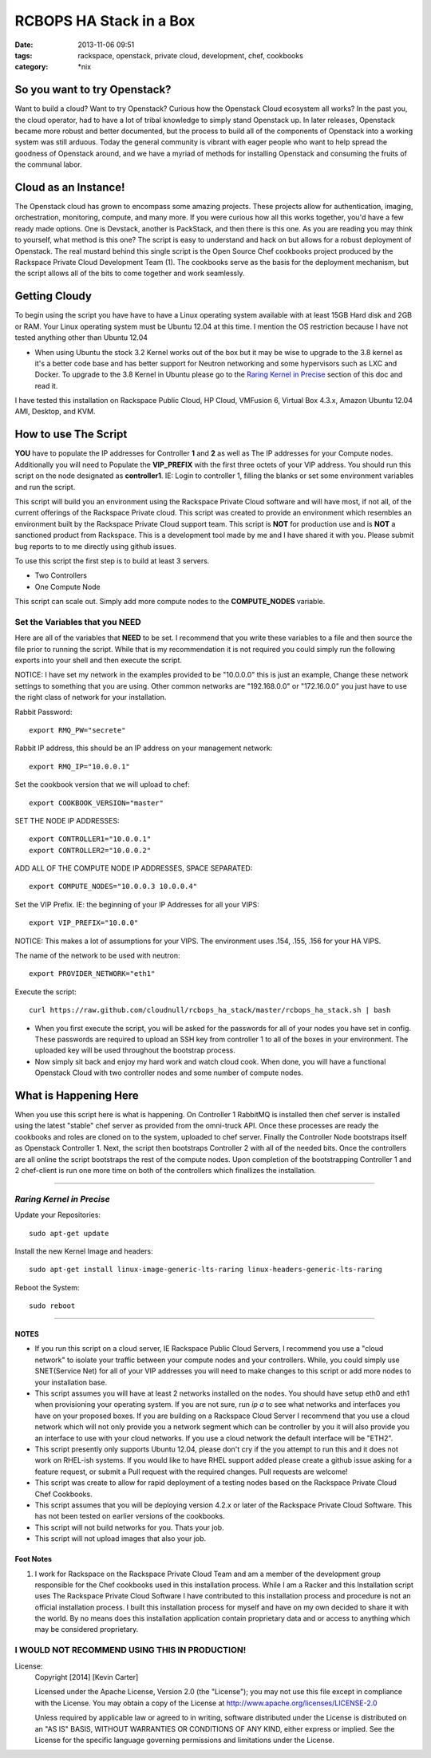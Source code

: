 RCBOPS HA Stack in a Box
########################
:date: 2013-11-06 09:51
:tags: rackspace, openstack, private cloud, development, chef, cookbooks
:category: \*nix


So you want to try Openstack?
^^^^^^^^^^^^^^^^^^^^^^^^^^^^^

Want to build a cloud? Want to try Openstack? Curious how the Openstack Cloud ecosystem all works? In the past you, the cloud operator, had to have a lot of tribal knowledge to simply stand Openstack up. In later releases, Openstack became more robust and better documented, but the process to build all of the components of Openstack into a working system was still arduous. Today the general community is vibrant with eager people who want to help spread the goodness of Openstack around, and we have a myriad of methods for installing Openstack and consuming the fruits of the communal labor.


Cloud as an Instance!
^^^^^^^^^^^^^^^^^^^^^

The Openstack cloud has grown to encompass some amazing projects. These projects allow for authentication, imaging, orchestration, monitoring, compute, and many more. If you were curious how all this works together, you'd have a few ready made options. One is Devstack, another is PackStack, and then there is this one. As you are reading you may think to yourself, what method is this one? The script is easy to understand and hack on but allows for a robust deployment of Openstack. The real mustard behind this single script is the Open Source Chef cookbooks project produced by the Rackspace Private Cloud Development Team (1). The cookbooks serve as the basis for the deployment mechanism, but the script allows all of the bits to come together and work seamlessly.


Getting Cloudy
^^^^^^^^^^^^^^

To begin using the script you have have to have a Linux operating system available with at least 15GB Hard disk and 2GB or RAM. Your Linux operating system must be Ubuntu 12.04 at this time. I mention the OS restriction because I have not tested anything other than Ubuntu 12.04

* When using Ubuntu the stock 3.2 Kernel works out of the box but it may be wise to upgrade to the 3.8 kernel as it's a better code base and has better support for Neutron networking and some hypervisors such as LXC and Docker.  To upgrade to the 3.8 Kernel in Ubuntu please go to the `Raring Kernel in Precise`_ section of this doc and read it.

I have tested this installation on Rackspace Public Cloud, HP Cloud, VMFusion 6, Virtual Box 4.3.x, Amazon Ubuntu 12.04 AMI, Desktop, and KVM.


How to use The Script
^^^^^^^^^^^^^^^^^^^^^

**YOU** have to populate the IP addresses for Controller **1** and **2** as well as The IP addresses for your Compute nodes.  Additionally you will need to Populate the **VIP_PREFIX** with the first three octets of your VIP address. You should run this script on the node designated as **controller1**.  IE: Login to controller 1, filling the blanks or set some environment variables and run the script.

This script will build you an environment using the Rackspace Private Cloud software and will have most, if not all, of the current offerings of the Rackspace Private cloud. This script was created to provide an environment which resembles an environment built by the Rackspace Private Cloud support team. This script is **NOT** for production use and is **NOT** a sanctioned product from Rackspace.  This is a development tool made by me and I have shared it with you.  Please submit bug reports to to me directly using github issues.


To use this script the first step is to build at least 3 servers.

* Two Controllers
* One Compute Node

This script can scale out. Simply add more compute nodes to the **COMPUTE_NODES** variable.


Set the Variables that you NEED
-------------------------------


Here are all of the variables that **NEED** to be set. I recommend that you write these variables to a file and then source the file prior to running the script. While that is my recommendation it is not required you could simply run the following exports into your shell and then execute the script.

NOTICE: I have set my network in the examples provided to be "10.0.0.0" this is just an example, Change these network settings to something that you are using. Other common networks are "192.168.0.0" or "172.16.0.0" you just have to use the right class of network for your installation.


Rabbit Password::

  export RMQ_PW="secrete"


Rabbit IP address, this should be an IP address on your management network::

  export RMQ_IP="10.0.0.1"


Set the cookbook version that we will upload to chef::

  export COOKBOOK_VERSION="master"


SET THE NODE IP ADDRESSES::

  export CONTROLLER1="10.0.0.1"
  export CONTROLLER2="10.0.0.2"


ADD ALL OF THE COMPUTE NODE IP ADDRESSES, SPACE SEPARATED::

  export COMPUTE_NODES="10.0.0.3 10.0.0.4"


Set the VIP Prefix. IE: the beginning of your IP Addresses for all your VIPS::

  export VIP_PREFIX="10.0.0"

NOTICE: This makes a lot of assumptions for your VIPS. The environment uses .154, .155, .156 for your HA VIPS.


The name of the network to be used with neutron::

  export PROVIDER_NETWORK="eth1"


Execute the script::

  curl https://raw.github.com/cloudnull/rcbops_ha_stack/master/rcbops_ha_stack.sh | bash


* When you first execute the script, you will be asked for the passwords for all of your nodes you have set in config. These passwords are required to upload an SSH key from controller 1 to all of the boxes in your environment. The uploaded key will be used throughout the bootstrap process.
* Now simply sit back and enjoy my hard work and watch cloud cook. When done, you will have a functional Openstack Cloud with two controller nodes and some number of compute nodes.


What is Happening Here
^^^^^^^^^^^^^^^^^^^^^^

When you use this script here is what is happening. On Controller 1 RabbitMQ is installed then chef server is installed using the latest "stable" chef server as provided from the omni-truck API. Once these processes are ready the cookbooks and roles are cloned on to the system, uploaded to chef server. Finally the Controller Node bootstraps itself as Openstack Controller 1. Next, the script then bootstraps Controller 2 with all of the needed bits. Once the controllers are all online the script bootstraps the rest of the compute nodes. Upon completion of the bootstrapping Controller 1 and 2 chef-client is run one more time on both of the controllers which finallizes the installation.


========


*Raring Kernel in Precise*
--------------------------

Update your Repositories::

  sudo apt-get update


Install the new Kernel Image and headers::

  sudo apt-get install linux-image-generic-lts-raring linux-headers-generic-lts-raring


Reboot the System::

  sudo reboot


========


NOTES
~~~~~

* If you run this script on a cloud server, IE Rackspace Public Cloud Servers, I recommend you use a "cloud network" to isolate your traffic between your compute nodes and your controllers. While, you could simply use SNET(Service Net) for all of your VIP addresses you will need to make changes to this script or add more nodes to your installation base.
* This script assumes you will have at least 2 networks installed on the nodes. You should have setup eth0 and eth1 when provisioning your operating system. If you are not sure, run `ip a` to see what networks and interfaces you have on your proposed boxes.  If you are building on a Rackspace Cloud Server I recommend that you use a cloud network which will not only provide you a network segment which can be controller by you it will also provide you an interface to use with your cloud networks. If you use a cloud network the default interface will be "ETH2".
* This script presently only supports Ubuntu 12.04, please don't cry if the you attempt to run this and it does not work on RHEL-ish systems.  If you would like to have RHEL support added please create a github issue asking for a feature request, or submit a Pull request with the required changes. Pull requests are welcome!
* This script was create to allow for rapid deployment of a testing nodes based on the Rackspace Private Cloud Chef Cookbooks.
* This script assumes that you will be deploying version 4.2.x or later of the Rackspace Private Cloud Software. This has not been tested on earlier versions of the cookbooks.
* This script will not build networks for you. Thats your job.
* This script will not upload images that also your job.


Foot Notes
~~~~~~~~~~

1) I work for Rackspace on the Rackspace Private Cloud Team and am a member of the development group responsible for the Chef cookbooks used in this installation process. While I am a Racker and this Installation script uses The Rackspace Private Cloud Software I have contributed to this installation process and procedure is not an official installation process. I built this installation process for myself and have on my own decided to share it with the world.  By no means does this installation application contain proprietary data and or access to anything which may be considered proprietary.



I WOULD NOT RECOMMEND USING THIS IN PRODUCTION!
-----------------------------------------------


License:
  Copyright [2014] [Kevin Carter]

  Licensed under the Apache License, Version 2.0 (the "License");
  you may not use this file except in compliance with the License.
  You may obtain a copy of the License at
  http://www.apache.org/licenses/LICENSE-2.0

  Unless required by applicable law or agreed to in writing, software
  distributed under the License is distributed on an "AS IS" BASIS,
  WITHOUT WARRANTIES OR CONDITIONS OF ANY KIND, either express or implied.
  See the License for the specific language governing permissions and
  limitations under the License.

